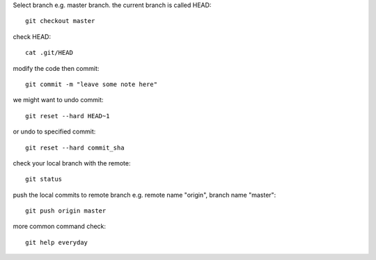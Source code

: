 .. title: My github workflow
.. slug: my-github-workflow
.. date: 2018-06-04 01:48:13 UTC+07:00
.. tags: github
.. category: software
.. link: 
.. description: 
.. type: text

Select branch e.g. master branch. the current branch is called HEAD::

	git checkout master
	
check HEAD::

	cat .git/HEAD
	
modify the code then commit::

	git commit -m "leave some note here"
	
we might want to undo commit::

	git reset --hard HEAD~1
	
or undo to specified commit::

	git reset --hard commit_sha
	
check your local branch with the remote::

	git status
	
push the local commits to remote branch e.g. remote name "origin", branch name "master"::

	git push origin master
	
more common command check::

	git help everyday
	
	

